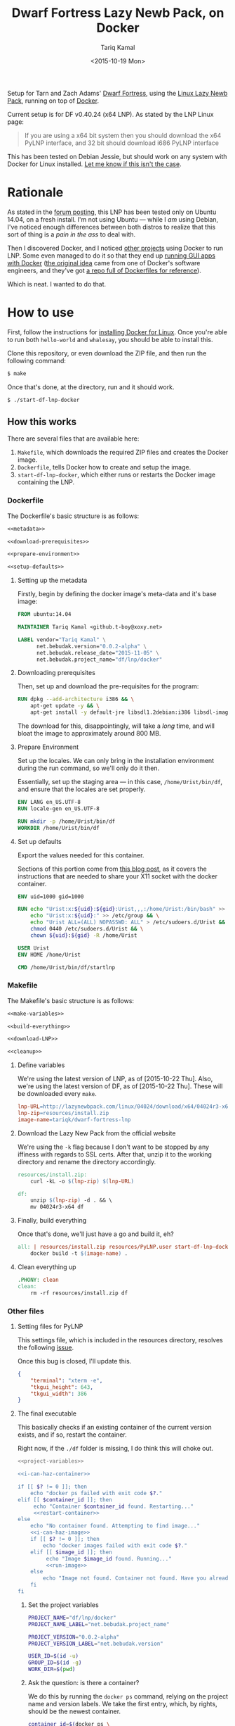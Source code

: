#+TITLE: Dwarf Fortress Lazy Newb Pack, on Docker
#+AUTHOR: Tariq Kamal
#+EMAIL: github.t-boy@xoxy.net
#+DATE: <2015-10-19 Mon>

Setup for Tarn and Zach Adams' [[http://www.bay12games.com/dwarves/][Dwarf Fortress]], using the [[http://lazynewbpack.com/linux/][Linux Lazy Newb Pack]], running on top of [[https://www.docker.com/][Docker]].

Current setup is for DF v0.40.24 (x64 LNP). As stated by the LNP Linux page:

#+BEGIN_QUOTE
If you are using a x64 bit system then you should download the x64 PyLNP interface, and 32 bit should download i686 PyLNP interface
#+END_QUOTE

This has been tested on Debian Jessie, but should work on any system with Docker for Linux installed. [[https://github.com/tariqk/dwarf-fortress-lnp-docker/issues/new][Let me know if this isn't the case]].

* Rationale

As stated in the [[http://www.bay12forums.com/smf/index.php?topic=140966.0][forum posting]], this LNP has been tested only on Ubuntu 14.04, on a fresh install. I'm not using Ubuntu — while I /am/ using Debian, I've noticed enough differences between both distros to realize that this sort of thing is a /pain in the ass/ to deal with.

Then I discovered Docker, and I noticed [[https://github.com/pgrange/docker-dwarf_fortress_lnp][other projects]] using Docker to run LNP. Some even managed to do it so that they end up [[http://fabiorehm.com/blog/2014/09/11/running-gui-apps-with-docker/][running GUI apps with Docker]] ([[https://blog.jessfraz.com/post/docker-containers-on-the-desktop/][the original idea]] came from one of Docker's software engineers, and they've got [[https://github.com/jfrazelle/dockerfiles][a repo full of Dockerfiles for reference]]).

Which is neat. I wanted to do that.

* How to use

First, follow the instructions for [[https://docs.docker.com/linux/started/][installing Docker for Linux]]. Once you're able to run both =hello-world= and =whalesay=, you should be able to install this.

Clone this repository, or even download the ZIP file, and then run the following command:

#+BEGIN_SRC sh :tangle no
$ make
#+END_SRC

Once that's done, at the directory, run and it should work.

#+BEGIN_SRC sh :tangle no
$ ./start-df-lnp-docker
#+END_SRC

** How this works

There are several files that are available here:

1. =Makefile=, which downloads the required ZIP files and creates the Docker image.
2. =Dockerfile=, tells Docker how to create and setup the image.
3. =start-df-lnp-docker=, which either runs or restarts the Docker image containing the LNP.

*** Dockerfile

The Dockerfile's basic structure is as follows:

#+NAME: Dockerfile
#+BEGIN_SRC dockerfile :tangle Dockerfile :noweb yes
<<metadata>>

<<download-prerequisites>>

<<prepare-environment>>

<<setup-defaults>>
#+END_SRC

**** Setting up the metadata
Firstly, begin by defining the docker image's meta-data and it's base image:

#+NAME: metadata
#+BEGIN_SRC dockerfile
FROM ubuntu:14.04

MAINTAINER Tariq Kamal <github.t-boy@xoxy.net>

LABEL vendor="Tariq Kamal" \
      net.bebudak.version="0.0.2-alpha" \
      net.bebudak.release_date="2015-11-05" \
      net.bebudak.project_name="df/lnp/docker"
#+END_SRC

**** Downloading prerequisites
Then, set up and download the pre-requisites for the program:

#+NAME: download-prerequisites
#+BEGIN_SRC dockerfile
RUN dpkg --add-architecture i386 && \
    apt-get update -y && \
    apt-get install -y default-jre libsdl1.2debian:i386 libsdl-image1.2:i386 libsdl-ttf2.0-0:i386 libglu1-mesa:i386 libgtk2.0-0:i386  libopenal1:i386 libjpeg62:i386 coreutils g++ gcc patch xterm sed  python bzip2 qtchooser qtbase5-dev qtbase5-dev-tools qtscript5-dev qt5-qmake libqt5script5 libqt5scripttools5 libqxt-core0 libqxt-gui0 wget unzip locales
#+END_SRC

The download for this, disappointingly, will take a /long/ time, and will bloat the image to approximately around 800 MB.

**** Prepare Environment
Set up the locales. We can only bring in the installation environment during the run command, so we'll only do it then.

Essentially, set up the staging area — in this case, =/home/Urist/bin/df=, and ensure that the locales are set properly.

#+NAME: prepare-environment
#+BEGIN_SRC dockerfile
ENV LANG en_US.UTF-8
RUN locale-gen en_US.UTF-8

RUN mkdir -p /home/Urist/bin/df
WORKDIR /home/Urist/bin/df
#+END_SRC

**** Set up defaults
Export the values needed for this container.

Sections of this portion come from [[http://fabiorehm.com/blog/2014/09/11/running-gui-apps-with-docker/][this blog post]], as it covers the instructions that are needed to share your X11 socket with the docker container.

#+NAME: setup-defaults
#+BEGIN_SRC dockerfile
ENV uid=1000 gid=1000

RUN echo "Urist:x:${uid}:${gid}:Urist,,,:/home/Urist:/bin/bash" >> /etc/passwd && \
    echo "Urist:x:${uid}:" >> /etc/group && \
    echo "Urist ALL=(ALL) NOPASSWD: ALL" > /etc/sudoers.d/Urist && \
    chmod 0440 /etc/sudoers.d/Urist && \
    chown ${uid}:${gid} -R /home/Urist

USER Urist
ENV HOME /home/Urist

CMD /home/Urist/bin/df/startlnp
#+END_SRC

*** Makefile

The Makefile's basic structure is as follows:

#+BEGIN_SRC makefile :tangle Makefile :noweb yes
<<make-variables>>

<<build-everything>>

<<download-LNP>>

<<cleanup>>
#+END_SRC

**** Define variables
We're using the latest version of LNP, as of [2015-10-22 Thu]. Also, we're using the latest version of DF, as of [2015-10-22 Thu]. These will be downloaded every =make=.

#+NAME: make-variables
#+BEGIN_SRC makefile
lnp-URL=http://lazynewbpack.com/linux/04024/download/x64/04024r3-x64.zip
lnp-zip=resources/install.zip
image-name=tariqk/dwarf-fortress-lnp
#+END_SRC

**** Download the Lazy New Pack from the official website
We're using the =-k= flag because I don't want to be stopped by any iffiness with regards to SSL certs. After that, unzip it to the working directory and rename the directory accordingly.

#+NAME: download-LNP
#+BEGIN_SRC makefile
resources/install.zip:
	curl -kL -o $(lnp-zip) $(lnp-URL)

df:
	unzip $(lnp-zip) -d . && \
	mv 04024r3-x64 df

#+END_SRC

**** Finally, build everything
Once that's done, we'll just have a go and build it, eh?

#+NAME: build-everything
#+BEGIN_SRC makefile
all: | resources/install.zip resources/PyLNP.user start-df-lnp-docker df
	docker build -t $(image-name) .
#+END_SRC

**** Clean everything up
#+NAME: cleanup
#+BEGIN_SRC makefile
.PHONY: clean
clean:
	rm -rf resources/install.zip df
#+END_SRC


*** Other files

**** Setting files for PyLNP
This settings file, which is included in the resources directory, resolves the following [[https://github.com/Lazy-Newb-Pack/Lazy-Newb-Pack-Linux/issues/7][issue]].

Once this bug is closed, I'll update this.

#+BEGIN_SRC json :tangle resources/PyLNP.user
{
    "terminal": "xterm -e", 
    "tkgui_height": 643, 
    "tkgui_width": 386
}
#+END_SRC

**** The final executable
This basically checks if an existing container of the current version exists, and if so, restart the container.

Right now, if the =./df= folder is missing, I do think this will choke out.

#+BEGIN_SRC sh :tangle start-df-lnp-docker :shebang #!/bin/bash :noweb yes
<<project-variables>>

<<i-can-haz-container>>

if [[ $? != 0 ]]; then
    echo "docker ps failed with exit code $?."
elif [[ $container_id ]]; then
     echo "Container $container_id found. Restarting..."
     <<restart-container>>
else
    echo "No container found. Attempting to find image..."
    <<i-can-haz-image>>
    if [[ $? != 0 ]]; then
        echo "docker images failed with exit code $?."
    elif [[ $image_id ]]; then
         echo "Image $image_id found. Running..."
         <<run-image>>
    else
        echo "Image not found. Container not found. Have you already run make yet?"
    fi
fi
#+END_SRC

***** Set the project variables

#+NAME: project-variables
#+BEGIN_SRC sh
PROJECT_NAME="df/lnp/docker"
PROJECT_NAME_LABEL="net.bebudak.project_name"

PROJECT_VERSION="0.0.2-alpha"
PROJECT_VERSION_LABEL="net.bebudak.version"

USER_ID=$(id -u)
GROUP_ID=$(id -g)
WORK_DIR=$(pwd)
#+END_SRC

***** Ask the question: is there a container?
We do this by running the =docker ps= command, relying on the project name and version labels. We take the first entry, which, by rights, should be the newest container.

#+NAME:i-can-haz-container
#+BEGIN_SRC sh
container_id=$(docker ps \
                      --all \
                      --format "{{.ID}}" \
                      --filter="label=$PROJECT_NAME_LABEL=$PROJECT_NAME" \
                      --filter="label=$PROJECT_VERSION_LABEL=$PROJECT_VERSION" | \
                      head -n1)
#+END_SRC

****** If there is, restart the docker container

#+NAME:restart-container
#+BEGIN_SRC sh
docker restart $container_id
#+END_SRC

***** Ask the question: is there an image?
We do this by running the the =docker images= command, relying on the project name and version labels. We take the first entry, again, which, by rights, should be the newest image.

#+NAME:i-can-haz-image
#+BEGIN_SRC sh
image_id=$(docker images \
                  -q \
                  --filter="label=$PROJECT_NAME_LABEL=$PROJECT_NAME" \
                  --filter="label=$PROJECT_VERSION_LABEL=$PROJECT_VERSION" | \
                  head -n1)
#+END_SRC

****** If there is, run the docker image
I'm trying to figure out where I got the export =uid= and =gid= trick is from, and when I do I'll add the link.

#+NAME:run-image
#+BEGIN_SRC sh
docker run -ti \
       -e DISPLAY=$DISPLAY \
       -e uid=$USER_ID \
       -e gid=$GROUP_ID \
       -v /tmp/.X11-unix:/tmp/.X11-unix \
       -v $WORK_DIR/df:/home/Urist/bin/df \
       -v $WORK_DIR/resources/PyLNP.user:/home/Urist/bin/df/PyLNP.user \
       -l $PROJECT_NAME_LABEL=$PROJECT_NAME \
       -l $PROJECT_VERSION_LABEL=$PROJECT_VERSION \
       $image_id
#+END_SRC

* Behind the scenes

Yep, this is the org-file that generates most of the other files necessary for this, using =org-mode= on Emacs.

After making changes in this document, I run =org-babel-tangle= and update all the other files.

This file also sets up local variables (using =add-file-local-variable=) to ensure that =org-src-preserve-indentation= is set to =t=. This ensures that the Makefile is properly created, preserving the =TAB= used to define actions to specific rules.

# Local Variables:
# org-src-preserve-indentation: t
# End:
